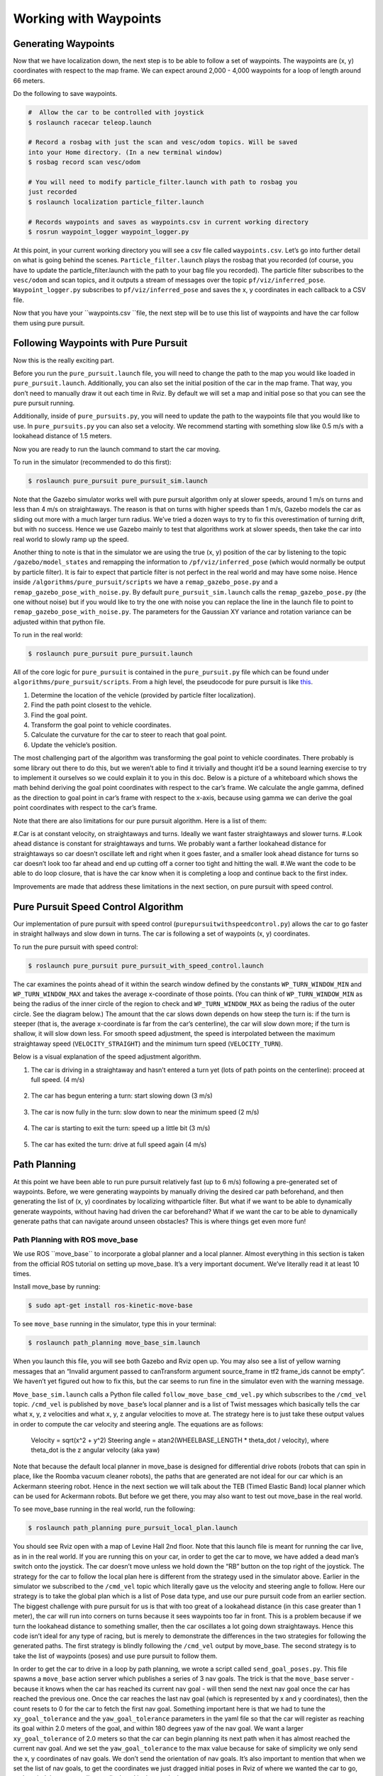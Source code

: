 .. _doc_waypoints:

Working with Waypoints
============================

Generating Waypoints
--------------------------
Now that we have localization down, the next step is to be able to follow a set of waypoints. The waypoints are (x, y) coordinates with respect to the map frame. We can expect around 2,000 - 4,000 waypoints for a loop of length around 66 meters.

Do the following to save waypoints.

.. code-block:: bash

	# ​ Allow the car to be controlled with joystick
	$​ roslaunch racecar teleop.launch

	#​ Record a rosbag with just the scan and vesc/odom topics. Will be saved
	into your Home directory. (In a new terminal window)
	$​ rosbag record scan vesc/odom

	# You will need to modify particle_filter.launch with path to rosbag you
	just recorded
	$ roslaunch localization particle_filter.launch

	# Records waypoints and saves as waypoints.csv in current working directory
	$​ rosrun waypoint_logger waypoint_logger.py

At this point, in your current working directory you will see a csv file called ``waypoints.csv``. Let’s go into further detail on what is going behind the scenes. ``Particle_filter.launch`` plays the rosbag that you recorded (of course, you have to update the particle_filter.launch with the path to your bag file you recorded). The particle filter subscribes to the ``vesc/odom`` and scan topics, and it outputs a stream of messages over the topic ``pf/viz/inferred_pose``. ``Waypoint_logger.py`` subscribes to ``pf/viz/inferred_pose`` and saves the x, y coordinates in each callback to a CSV file.

Now that you have your ``waypoints.csv ``file, the next step will be to use this list of waypoints and have the car follow them using pure pursuit.

Following Waypoints with Pure Pursuit
-------------------------------------------
Now this is the really exciting part.

Before you run the ``pure_pursuit.launch`` file, you will need to change the path to the map you would like loaded in ``pure_pursuit.launch``. Additionally, you can also set the initial position of the car in the map frame. That way, you don’t need to manually draw it out each time in Rviz. By default we will set a map and initial pose so that you can see the pure pursuit running.

Additionally, inside of ``pure_pursuits.py``, you will need to update the path to the waypoints file that you would like to use. In ``pure_pursuits.py`` you can also set a velocity. We recommend starting with something slow like 0.5 m/s with a lookahead distance of 1.5 meters.

Now you are ready to run the launch command to start the car moving.

To run in the simulator (recommended to do this first):

.. code-block:: bash

	$​ roslaunch pure_pursuit pure_pursuit_sim.launch

Note that the Gazebo simulator works well with pure pursuit algorithm only at slower speeds, around 1 m/s on turns and less than 4 m/s on straightaways. The reason is that on turns with higher speeds than 1 m/s, Gazebo models the car as sliding out more with a much larger turn radius. We’ve tried a dozen ways to try to fix this overestimation of turning drift, but with no success. Hence we use Gazebo mainly to test that algorithms work at slower speeds, then take the car into real world to slowly ramp up the speed.

Another thing to note is that in the simulator we are using the true (x, y) position of the car by listening to the topic ``/gazebo/model_states`` and remapping the information to ``/pf/viz/inferred_pose`` (which would normally be output by particle filter). It is fair to expect that particle filter is not perfect in the real world and may have some noise. Hence inside ``/algorithms/pure_pursuit/scripts`` we have a ``remap_gazebo_pose.py`` and a ``remap_gazebo_pose_with_noise.py``. By default ``pure_pursuit_sim.launch`` calls the ``remap_gazebo_pose.py`` (the one without noise) but if you would like to try the one with noise you can replace the line in the launch file to point to ``remap_gazebo_pose_with_noise.py``. The parameters for the Gaussian XY variance and rotation variance can be adjusted within that python file.

To run in the real world:

.. code-block:: bash

	$​ roslaunch pure_pursuit pure_pursuit.launch

All of the core logic for ``pure_pursuit`` is contained in the ``pure_pursuit.py`` file which can be found under ``algorithms/pure_pursuit/scripts``. From a high level, the pseudocode for pure pursuit is like `this <https://www.ri.cmu.edu/pub_files/pub3/coulter_r_craig_1992_1/coulter_r_craig_1992_1.pdf>`_.

#. Determine the location of the vehicle (provided by particle filter localization).
#. Find the path point closest to the vehicle.
#. Find the goal point.
#. Transform the goal point to vehicle coordinates.
#. Calculate the curvature for the car to steer to reach that goal point.
#. Update the vehicle’s position.

The most challenging part of the algorithm was transforming the goal point to vehicle coordinates. There probably is some library out there to do this, but we weren’t able to find it trivially and thought it’d be a sound learning exercise to try to implement it ourselves so we could explain it to you in this doc. Below is a picture of a whiteboard which shows the math behind deriving the goal point coordinates with respect to the car’s frame. We calculate the angle gamma, defined as the direction to goal point in car’s frame with respect to the x-axis, because using gamma we can derive the goal point coordinates with respect to the car’s frame.

Note that there are also limitations for our pure pursuit algorithm. Here is a list of them:

#.Car is at constant velocity, on straightaways and turns. Ideally we want faster straightaways and slower turns.
#.Look ahead distance is constant for straightaways and turns. We probably want a farther lookahead distance for straightaways so car doesn’t oscillate left and right when it goes faster, and a smaller look ahead distance for turns so car doesn’t look too far ahead and end up cutting off a corner too tight and hitting the wall.
#.We want the code to be able to do loop closure, that is have the car know when it is completing a loop and continue back to the first index.

Improvements are made that address these limitations in the next section, on pure pursuit with speed control.

.. figure:: img/pp1.jpg

Pure Pursuit Speed Control Algorithm
-----------------------------------------
Our implementation of pure pursuit with speed control (``purepursuitwithspeedcontrol.py``) allows the car to go faster in straight hallways and slow down in turns. The car is following a set of waypoints (x, y) coordinates.

To run the pure pursuit with speed control:

.. code-block:: bash

	$​ roslaunch pure_pursuit pure_pursuit_with_speed_control.launch

The car examines the points ahead of it within the search window defined by the constants ``WP_TURN_WINDOW_MIN`` and ``WP_TURN_WINDOW_MAX`` and takes the average x-coordinate of those points. (You can think of ``WP_TURN_WINDOW_MIN`` as being the radius of the inner circle of the region to check and ``WP_TURN_WINDOW_MAX`` as being the radius of the outer circle. See the diagram below.) The amount that the car slows down depends on how steep the turn is: if the turn is steeper (that is, the average x-coordinate is far from the car’s centerline), the car will slow down more; if the turn is shallow, it will slow down less. For smooth speed adjustment, the speed is interpolated between the maximum straightaway speed (``VELOCITY_STRAIGHT``) and the minimum turn speed (``VELOCITY_TURN``).

Below is a visual explanation of the speed adjustment algorithm.

#. The car is driving in a straightaway and hasn’t entered a turn yet (lots of path points on the centerline): proceed at full speed. (4 m/s)

	.. figure:: img/pp2.jpg

#. The car has begun entering a turn: start slowing down (3 m/s)

	.. figure:: img/pp3.jpg

#. The car is now fully in the turn: slow down to near the minimum speed (2 m/s)

	.. figure:: img/pp4.jpg

#. The car is starting to exit the turn: speed up a little bit (3 m/s)

	.. figure:: img/pp5.jpg

#. The car has exited the turn: drive at full speed again (4 m/s)

	.. figure:: img/pp6.jpg

Path Planning
---------------
At this point we have been able to run pure pursuit relatively fast (up to 6 m/s) following a pre-generated set of waypoints. Before, we were generating waypoints by manually driving the desired car path beforehand, and then generating the list of (x, y) coordinates by localizing withparticle filter. But what if we want to be able to dynamically generate waypoints, without having had driven the car beforehand? What if we want the car to be able to dynamically generate paths that can navigate around unseen obstacles? This is where things get even more fun!

Path Planning with ROS move_base
^^^^^^^^^^^^^^^^^^^^^^^^^^^^^^^^^^
We use ROS ​``move_base`` to incorporate a global planner and a local planner. Almost everything in this section is taken from the official ROS tutorial on setting up move_base. It’s a very important document. We’ve literally read it at least 10 times.

Install move_base by running:

.. code-block:: bash

	$​ sudo apt-get install ros-kinetic-move-base

To see ``move_base`` running in the simulator, type this in your terminal:

.. code-block:: bash

	$​ roslaunch path_planning move_base_sim.launch

When you launch this file, you will see both Gazebo and Rviz open up. You may also see a list of yellow warning messages that an “Invalid argument passed to canTransform argument source_frame in tf2 frame_ids cannot be empty”. We haven’t yet figured out how to fix this, but the car seems to run fine in the simulator even with the warning message.

``Move_base_sim.launch`` calls a Python file called ``follow_move_base_cmd_vel.py`` which subscribes to the ``/cmd_vel`` topic. ``/cmd_vel`` is published by ``move_base``’s local planner and is a list of Twist messages which basically tells the car what x, y, z velocities and what x, y, z angular velocities to move at. The strategy here is to just take these output values in order to compute the car velocity and steering angle. The equations are as follows:

	Velocity = sqrt(x^2 + y^2)
	Steering angle = atan2(WHEELBASE_LENGTH * theta_dot / velocity), where theta_dot is the z angular velocity (aka yaw)

Note that because the default local planner in move_base is designed for differential drive robots (robots that can spin in place, like the Roomba vacuum cleaner robots), the paths that are generated are not ideal for our car which is an Ackermann steering robot. Hence in the next section we will talk about the TEB (Timed Elastic Band) local planner which can be used for Ackermann robots. But before we get there, you may also want to test out move_base in the real world.

To see move_base running in the real world, run the following:

.. code-block:: bash

	$​ roslaunch path_planning pure_pursuit_local_plan.launch

You should see Rviz open with a map of Levine Hall 2nd floor. Note that this launch file is meant for running the car live, as in in the real world. If you are running this on your car, in order to get the car to move, we have added a dead man’s switch onto the joystick. The car doesn’t move unless we hold down the “RB” button on the top right of the joystick. The strategy for the car to follow the local plan here is different from the strategy used in the simulator above. Earlier in the simulator we subscribed to the ``/cmd_vel`` topic which literally gave us the velocity and steering angle to follow. Here our strategy is to take the global plan which is a list of Pose data type, and use our pure pursuit code from an earlier section. The biggest challenge with pure pursuit for us is that with too great of a lookahead distance (in this case greater than 1 meter), the car will run into corners on turns because it sees waypoints too far in front. This is a problem because if we turn the lookahead distance to something smaller, then the car oscillates a lot going down straightaways. Hence this code isn’t ideal for any type of racing, but is merely to demonstrate the differences in the two strategies for following the generated paths. The first strategy is blindly following the ``/cmd_vel`` output by move_base. The second strategy is to take the list of waypoints (poses) and use pure pursuit to follow them.

In order to get the car to drive in a loop by path planning, we wrote a script called ``send_goal_poses.py``. This file spawns a ``move_base`` action server which publishes a series of 3 nav goals. The trick is that the ``move_base`` server - because it knows when the car has reached its current nav goal - will then send the next nav goal once the car has reached the previous one. Once the car reaches the last nav goal (which is represented by x and y coordinates), then the count resets to 0 for the car to fetch the first nav goal. Something important here is that we had to tune the ``xy_goal_tolerance`` and the ``yaw_goal_tolerance`` parameters in the yaml file so that the car will register as reaching its goal within 2.0 meters of the goal, and within 180 degrees yaw of the nav goal. We want a larger ``xy_goal_tolerance`` of 2.0 meters so that the car can begin planning its next path when it has almost reached the current nav goal. And we set the ``yaw_goal_tolerance`` to the max value because for sake of simplicity we only send the x, y coordinates of nav goals. We don’t send the orientation of nav goals. It’s also important to mention that when we set the list of nav goals, to get the coordinates we just dragged initial poses in Rviz of where we wanted the car to go, and copied the x, y coordinates displayed in the terminal.

We wrote a ``pure_pursuit_path_planner.py`` file in order to use pure pursuit to follow this generated path at a slow constant speed. Note that you will see a green path generated by the global planner. Specifically, the ``pure_pursuit_path_planner.py`` python file subscribes to 2 topics:

#. ``/pf/viz/inferred_pose`` -> This is the estimated pose published by particle filter (from an earlier section). Pure pursuit needs the robot’s estimated pose in order to know which waypoint to follow next and where that waypoint is in the car’s frame.
#. ``/move_base/TrajectoryPlannerROS/global_plan`` -> Published by move_base after setting a 2D nav goal, this is a list of Pose data type. Normally we see around 150 to 250 poses per message. We set the ``global_plan`` to update 20 times per second, so that it is fast enough to react to obstacles that appear.

.. figure:: img/movebase1.jpg

This is an image of the ``rqt_tf_tree``. Note that there is no odom frame because we purposely removed it for simplicity.

One other note on move_base: launch files that use move_base take in 4 yaml files found in the ``/params`` folder. These parameters were mainly set according to this `tutorial <http://wiki.ros.org/navigation/Tutorials/RobotSetup%E2%80%8B>`_.

Included below is a screenshot of Rviz. Note the global costmap in blue, red, and purple that spans the entire map. And note the local costmap which spans a smaller 10 x 10 meter box (in grey). The path (difficult to see in the image) is a green line that starts from the front of the car and ends at the boundaries of the local costmap rolling box.

.. figure:: img/movebase2.jpg


Path Planning with TEB (Timed Elastic Band) Local Planner
^^^^^^^^^^^^^^^^^^^^^^^^^^^^^^^^^^^^^^^^^^^^^^^^^^^^^^^^^^^
We’ve just seen ``move_base`` working in the simulator and real world. The default local planner for ``move_base`` was designed for differential drive robots - not Ackermann carlike robots - so you may have noticed some of these problems when running move_base code earlier:

#. When the car got stuck facing a wall or was too close to a corner (and hence stuck in the high cost areas of the cost map), the car would just stop and didn’t know how to back up or get out of the situation.
#. Car might oscillate a lot going down straightaways
#. Turns are sometimes really wide, or sometimes cut corners very tightly. Because move_base local planner doesn’t have parameter for car turning radius.
#. If car overshoots a turn, meaning it’s supposed to turn but then its inertia carries it past the turn, the car can’t recover.
#. Placing obstacles in front of the car (like tennis ball cans), the car sometimes crashes into them.

To address these problems, we use the `TEB (Timed Elastic Band) <http://wiki.ros.org/teb_local_planner>`_ local planner. TEB gets its name from the fact that it takes into account *time*, meaning that it plans trajectories instead of just paths. What is the difference between a trajectory and a path? A trajectory outputs not only x and y coordinates, but also the time when the robot needs to reach each point - and implicitly the velocity at each step. Whereas a path is just a list of x and y coordinates.

Install TEB:

.. code-block:: bash

	$​ sudo apt-get install ros-kinetic-teb-local-planner

TEB is a very thorough, well documented library with LOTS of parameters. Like over 40 parameters. We configured parameters in ``algorithms/path_planning/params/teb_local_planner_params.yaml``. There are params for ``min_turning_radius``, wheelbase of the car, ``max_vel_x``, and much more. In our ``follow_teb_local_plan.launch`` file, under the ``move_base`` node we add a rosparam that loads the ``teb_local_planner_params.yaml`` and have removed the default local planner params file. The underlying python file, ``follow_teb_local_plan.py``, is very similar to the ``follow_move_base_cmd_vel.py`` used for the default local planner. The main difference is that because Teb literally outputs the velocity and steering angle as is, we don’t need to do conversion.

Here are some of the really cool things that TEB enables us to do:

#. When the car gets stuck in an area of the map with high cost, the car can back up and get out of the situation. How cool!
#. When there are dynamic obstacles such as a person stopping in front of the car, the car will go around the person. Note that the default local planner could also do this, but TEB can do it better since the car can back up in case its turning radius is not big enough to clear the obstacle.
#. The car can actually race autonomously one on one with another car now. Because the car can plan around the other car for passing.
#. The car can do parallel parking (kind of). But it needs a lot of parameter tuning in terms of the min_obstacle_dist, the weight_kinetmatic_forward_drive, etc.

All in all, TEB is just really cool!
